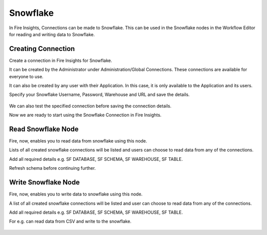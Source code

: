 Snowflake
=========

In Fire Insights, Connections can be made to Snowflake. This can be used in the Snowflake nodes in the Workflow Editor for reading and writing data to Snowflake.


Creating Connection
-------------------
Create a connection in Fire Insights for Snowflake.

It can be created by the Administrator under Administration/Global Connections. These connections are available for everyone to use.

It can also be created by any user with their Application. In this case, it is only available to the Application and its users.

Specify your Snowflake Username, Password, Warehouse and URL and save the details.

.. figure:: ../../../_assets/connections/snowflake_connection.PNG
   :alt: snowflake
   :width: 50%

We can also test the specified connection before saving the connection details. 

Now we are ready to start using the Snowflake Connection in Fire Insights.


Read Snowflake Node
-------------------
Fire, now, enables you to read data from snowflake using this node.

Lists of all created snowflake connections will be listed and users can choose to read data from any of the connections.

Add all required details e.g. SF DATABASE, SF SCHEMA, SF WAREHOUSE, SF TABLE. 

Refresh schema before continuing further.

.. figure:: ../../../_assets/connections/snowflake_read.PNG
   :alt: snowflake
   :width: 70%

Write Snowflake Node
--------------------
Fire, now, enables you to write data to snowflake using this node.

A list of all created snowflake connections will be listed and user can choose to read data from any of the connections.

Add all required details e.g. SF DATABASE, SF SCHEMA, SF WAREHOUSE, SF TABLE. 

For e.g. can read data from CSV and write to the snowflake.

.. figure:: ../../../_assets/connections/snowflake_write.PNG
   :alt: snowflake
   :width: 70%

